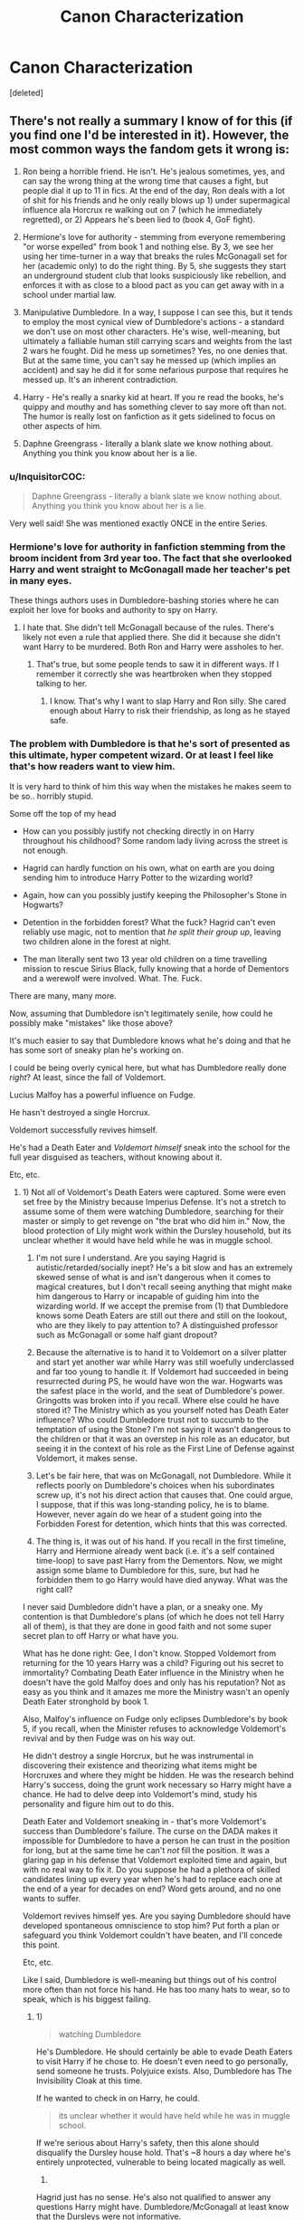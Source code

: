 #+TITLE: Canon Characterization

* Canon Characterization
:PROPERTIES:
:Score: 8
:DateUnix: 1509402249.0
:DateShort: 2017-Oct-31
:FlairText: Discussion
:END:
[deleted]


** There's not really a summary I know of for this (if you find one I'd be interested in it). However, the most common ways the fandom gets it wrong is:

1) Ron being a horrible friend. He isn't. He's jealous sometimes, yes, and can say the wrong thing at the wrong time that causes a fight, but people dial it up to 11 in fics. At the end of the day, Ron deals with a lot of shit for his friends and he only really blows up 1) under supermagical influence ala Horcrux re walking out on 7 (which he immediately regretted), or 2) Appears he's been lied to (book 4, GoF fight).

2) Hermione's love for authority - stemming from everyone remembering "or worse expelled" from book 1 and nothing else. By 3, we see her using her time-turner in a way that breaks the rules McGonagall set for her (academic only) to do the right thing. By 5, she suggests they start an underground student club that looks suspiciously like rebellion, and enforces it with as close to a blood pact as you can get away with in a school under martial law.

3) Manipulative Dumbledore. In a way, I suppose I can see this, but it tends to employ the most cynical view of Dumbledore's actions - a standard we don't use on most other characters. He's wise, well-meaning, but ultimately a falliable human still carrying scars and weights from the last 2 wars he fought. Did he mess up sometimes? Yes, no one denies that. But at the same time, you can't say he messed up (which implies an accident) and say he did it for some nefarious purpose that requires he messed up. It's an inherent contradiction.

4) Harry - He's really a snarky kid at heart. If you re read the books, he's quippy and mouthy and has something clever to say more oft than not. The humor is really lost on fanfiction as it gets sidelined to focus on other aspects of him.

5) Daphne Greengrass - literally a blank slate we know nothing about. Anything you think you know about her is a lie.
:PROPERTIES:
:Author: HaltCPM
:Score: 16
:DateUnix: 1509414092.0
:DateShort: 2017-Oct-31
:END:

*** u/InquisitorCOC:
#+begin_quote
  Daphne Greengrass - literally a blank slate we know nothing about. Anything you think you know about her is a lie.
#+end_quote

Very well said! She was mentioned exactly ONCE in the entire Series.
:PROPERTIES:
:Author: InquisitorCOC
:Score: 9
:DateUnix: 1509415594.0
:DateShort: 2017-Oct-31
:END:


*** Hermione's love for authority in fanfiction stemming from the broom incident from 3rd year too. The fact that she overlooked Harry and went straight to McGonagall made her teacher's pet in many eyes.

These things authors uses in Dumbledore-bashing stories where he can exploit her love for books and authority to spy on Harry.
:PROPERTIES:
:Author: Sciny
:Score: 5
:DateUnix: 1509438833.0
:DateShort: 2017-Oct-31
:END:

**** I hate that. She didn't tell McGonagall because of the rules. There's likely not even a rule that applied there. She did it because she didn't want Harry to be murdered. Both Ron and Harry were assholes to her.
:PROPERTIES:
:Author: AutumnSouls
:Score: 11
:DateUnix: 1509463126.0
:DateShort: 2017-Oct-31
:END:

***** That's true, but some people tends to saw it in different ways. If I remember it correctly she was heartbroken when they stopped talking to her.
:PROPERTIES:
:Author: Sciny
:Score: 2
:DateUnix: 1509468284.0
:DateShort: 2017-Oct-31
:END:

****** I know. That's why I want to slap Harry and Ron silly. She cared enough about Harry to risk their friendship, as long as he stayed safe.
:PROPERTIES:
:Author: AutumnSouls
:Score: 2
:DateUnix: 1509470741.0
:DateShort: 2017-Oct-31
:END:


*** The problem with Dumbledore is that he's sort of presented as this ultimate, hyper competent wizard. Or at least I feel like that's how readers want to view him.

It is very hard to think of him this way when the mistakes he makes seem to be so.. horribly stupid.

Some off the top of my head

- How can you possibly justify not checking directly in on Harry throughout his childhood? Some random lady living across the street is not enough.

- Hagrid can hardly function on his own, what on earth are you doing sending him to introduce Harry Potter to the wizarding world?

- Again, how can you possibly justify keeping the Philosopher's Stone in Hogwarts?

- Detention in the forbidden forest? What the fuck? Hagrid can't even reliably use magic, not to mention that /he split their group up/, leaving two children alone in the forest at night.

- The man literally sent two 13 year old children on a time travelling mission to rescue Sirius Black, fully knowing that a horde of Dementors and a werewolf were involved. What. The. Fuck.

There are many, many more.

Now, assuming that Dumbledore isn't legitimately senile, how could he possibly make "mistakes" like those above?

It's much easier to say that Dumbledore knows what he's doing and that he has some sort of sneaky plan he's working on.

I could be being overly cynical here, but what has Dumbledore really done /right/? At least, since the fall of Voldemort.

Lucius Malfoy has a powerful influence on Fudge.

He hasn't destroyed a single Horcrux.

Voldemort successfully revives himself.

He's had a Death Eater and /Voldemort himself/ sneak into the school for the full year disguised as teachers, without knowing about it.

Etc, etc.
:PROPERTIES:
:Author: TheVoteMote
:Score: 1
:DateUnix: 1509507820.0
:DateShort: 2017-Nov-01
:END:

**** 1) Not all of Voldemort's Death Eaters were captured. Some were even set free by the Ministry because Imperius Defense. It's not a stretch to assume some of them were watching Dumbledore, searching for their master or simply to get revenge on "the brat who did him in." Now, the blood protection of Lily might work within the Dursley household, but its unclear whether it would have held while he was in muggle school.

2) I'm not sure I understand. Are you saying Hagrid is autistic/retarded/socially inept? He's a bit slow and has an extremely skewed sense of what is and isn't dangerous when it comes to magical creatures, but I don't recall seeing anything that might make him dangerous to Harry or incapable of guiding him into the wizarding world. If we accept the premise from (1) that Dumbledore knows some Death Eaters are still out there and still on the lookout, who are they likely to pay attention to? A distinguished professor such as McGonagall or some half giant dropout?

3) Because the alternative is to hand it to Voldemort on a silver platter and start yet another war while Harry was still woefully underclassed and far too young to handle it. If Voldemort had succeeded in being resurrected during PS, he would have won the war. Hogwarts was the safest place in the world, and the seat of Dumbledore's power. Gringotts was broken into if you recall. Where else could he have stored it? The Ministry which as you yourself noted has Death Eater influence? Who could Dumbledore trust not to succumb to the temptation of using the Stone? I'm not saying it wasn't dangerous to the children or that it was an overstep in his role as an educator, but seeing it in the context of his role as the First Line of Defense against Voldemort, it makes sense.

4) Let's be fair here, that was on McGonagall, not Dumbledore. While it reflects poorly on Dumbledore's choices when his subordinates screw up, it's not his direct action that causes that. One could argue, I suppose, that if this was long-standing policy, he is to blame. However, never again do we hear of a student going into the Forbidden Forest for detention, which hints that this was corrected.

5) The thing is, it was out of his hand. If you recall in the first timeline, Harry and Hermione already went back (i.e. it's a self contained time-loop) to save past Harry from the Dementors. Now, we might assign some blame to Dumbledore for this, sure, but had he forbidden them to go Harry would have died anyway. What was the right call?

I never said Dumbledore didn't have a plan, or a sneaky one. My contention is that Dumbledore's plans (of which he does not tell Harry all of them), is that they are done in good faith and not some super secret plan to off Harry or what have you.

What has he done right: Gee, I don't know. Stopped Voldemort from returning for the 10 years Harry was a child? Figuring out his secret to immortality? Combating Death Eater influence in the Ministry when he doesn't have the gold Malfoy does and only has his reputation? Not as easy as you think and it amazes me more the Ministry wasn't an openly Death Eater stronghold by book 1.

Also, Malfoy's influence on Fudge only eclipses Dumbledore's by book 5, if you recall, when the Minister refuses to acknowledge Voldemort's revival and by then Fudge was on his way out.

He didn't destroy a single Horcrux, but he was instrumental in discovering their existence and theorizing what items might be Horcruxes and where they might be hidden. He was the research behind Harry's success, doing the grunt work necessary so Harry might have a chance. He had to delve deep into Voldemort's mind, study his personality and figure him out to do this.

Death Eater and Voldemort sneaking in - that's more Voldemort's success than Dumbledore's failure. The curse on the DADA makes it impossible for Dumbledore to have a person he can trust in the position for long, but at the same time he can't /not/ fill the position. It was a glaring gap in his defense that Voldemort exploited time and again, but with no real way to fix it. Do you suppose he had a plethora of skilled candidates lining up every year when he's had to replace each one at the end of a year for decades on end? Word gets around, and no one wants to suffer.

Voldemort revives himself yes. Are you saying Dumbledore should have developed spontaneous omniscience to stop him? Put forth a plan or safeguard you think Voldemort couldn't have beaten, and I'll concede this point.

Etc, etc.

Like I said, Dumbledore is well-meaning but things out of his control more often than not force his hand. He has too many hats to wear, so to speak, which is his biggest failing.
:PROPERTIES:
:Author: HaltCPM
:Score: 1
:DateUnix: 1509511053.0
:DateShort: 2017-Nov-01
:END:

***** 1)

#+begin_quote
  watching Dumbledore
#+end_quote

He's Dumbledore. He should certainly be able to evade Death Eaters to visit Harry if he chose to. He doesn't even need to go personally, send someone he trusts. Polyjuice exists. Also, Dumbledore has The Invisibility Cloak at this time.

If he wanted to check in on Harry, he could.

#+begin_quote
  its unclear whether it would have held while he was in muggle school.
#+end_quote

If we're serious about Harry's safety, then this alone should disqualify the Dursley house hold. That's ~8 hours a day where he's entirely unprotected, vulnerable to being located magically as well.

2)

Hagrid just has no sense. He's also not qualified to answer any questions Harry might have. Dumbledore/McGonagall at least know that the Dursleys were not informative.

Hagrid is a terrible source of information for Harry when he needs to learn so much about the magical world. /Hagrid forgot to tell Harry about platform 9 3/4/. How many other small but important things would he have forgotten? Or not known about at all?

What about someone who can more delicately explain why Harry is so absurdly famous?

#+begin_quote
  who are they likely to pay attention to? A distinguished professor such as McGonagall or some half giant dropout?
#+end_quote

Hagrid is ten feet tall. Him walking down the street is going to be a spectacle no matter what.

The very first thing that happens when Harry gets to the magical world is that Leaky Cauldron mob scene. They were not keeping Harry's arrival a secret.

If you want to keep it a secret, send someone else. It doesn't have to be a professor. Put a hat on Harry's head and send some random but trustworthy wizard, there you go.

3)

#+begin_quote
  Because the alternative is to hand it to Voldemort on a silver platter

  Where else could he have stored it?
#+end_quote

Huh? Does the Fidelius charm not exist anymore? Put some place under that charm, put the stone in that place, put Dumbledore himself as the secret keeper. Sorry Voldemort, better luck never.

Where have the Flamels had it for the past several centuries? I seriously doubt this is the first time it has occurred to Voldemort that having the Stone would be great. Yet, he didn't steal it before.

4)

#+begin_quote
  Let's be fair here, that was on McGonagall, not Dumbledore.
#+end_quote

True.

Seriously though, that sounds like grounds for dismissal to me. Not too sure how Lucius didn't have McGonagall ruined after that stunt.

5)

#+begin_quote
  What was the right call?
#+end_quote

Dumbledore takes Hermione's Time-Turner and does it himself.

#+begin_quote
  The thing is, it was out of his hand. If you recall in the first timeline, Harry and Hermione already went back (i.e. it's a self contained time-loop) to save past Harry from the Dementors.
#+end_quote

If Dumbledore decided to go himself, the things that helped Harry and Hermione the first time (rock hitting the window, Hermione howling, Harry's patronus) would simply have been different things.

#+begin_quote
  I never said Dumbledore didn't have a plan, or a sneaky one. My contention is that Dumbledore's plans (of which he does not tell Harry all of them), is that they are done in good faith and not some super secret plan to off Harry or what have you.
#+end_quote

So Dumbledore has a plan that he's working towards and takes direct action to ensure certain events happen. He doesn't tell anybody about it even if the plan directly involves them, regardless of what they want. That's called manipulation. Good intentions or not, Dumbledore is manipulative.

Given that Dumbledore knows - or at least heavily suspects- that Harry is a horcrux, we can assume that part of his plan involved Harry dying at least temporarily.

#+begin_quote
  Stopped Voldemort from returning for the 10 years Harry was a child
#+end_quote

I don't recall anything suggesting that Dumbledore has done anything at all to delay Voldemort's return. Voldemort has simply been incapable of it.

#+begin_quote
  Figuring out his secret to immortality?
#+end_quote

Sure, that is admittedly incredibly valuable information. But he kept it entirely to himself.

#+begin_quote
  He didn't destroy a single Horcrux, but he was instrumental in discovering their existence and theorizing what items might be Horcruxes and where they might be hidden. He was the research behind Harry's success, doing the grunt work necessary so Harry might have a chance. He had to delve deep into Voldemort's mind, study his personality and figure him out to do this.
#+end_quote

Fair enough, but again, he decides to keep this information to himself.

#+begin_quote
  Combating Death Eater influence in the Ministry when he doesn't have the gold Malfoy does and only has his reputation? Not as easy as you think and it amazes me more the Ministry wasn't an openly Death Eater stronghold by book 1.
#+end_quote

Frankly, it amazes me that the exact opposite isn't true. These people are marked by some powerful magic that nobody understand, placed by Voldemort himself. Even if they truly believed that Lucius & others were forced into serving Voldemort, what the hell does that Dark Mark do? How can you have people in positions of power when they have something like the Dark Mark on them, possibly ready to influence them at any time?

Voldemort is a wizard so feared that people refuse to speak his name a decade after his death. Associating with him is like associating with Satan himself, to the general public. Death Eaters literally carry his mark. Even if everybody truly believed that they were imperius'd, the people would likely still be outcasts.

Not to mention I find that it is impossible to believe that this "Oh, I was imperius'd!" defense hasn't been used before. I suspect it has been used ever since that curse was invented. There must be some ways of verifying, like Veritaserum.

But this is a digression I suppose, this is more about Rowling's writing now than about Dumbledore.

#+begin_quote
  Death Eater and Voldemort sneaking in - that's more Voldemort's success than Dumbledore's failure.
#+end_quote

I disagree. Pay attention to who you're hiring. When polyjuice exists, certain standards of identification must be met.

I have a hard time believing there's no way of identifying people who are literally possessed by an evil wraith. /Especially/ when this is the same year that Dumbledore is holding the Philosopher's Stone. He should be completely on guard, and a new Professor is a glaringly obvious place to look. Not to mention those so called "defenses" protecting the Stone.

#+begin_quote
  Voldemort revives himself yes. Are you saying Dumbledore should have developed spontaneous omniscience to stop him? Put forth a plan or safeguard you think Voldemort couldn't have beaten, and I'll concede this point.
#+end_quote

How about any safeguards at all?

At the end of the first book, Dumbledore admits to Harry that there are other ways that Voldemort could revive himself. Implying that Dumbledore knows about these ways. Now I'm no wizard, but it seems to me that the remains of close kin is likely to be a pretty important ingredient for rituals/potions. It would be easy for Dumbledore to sabotage them.

I just don't see where Dumbledore has done anything great, as would be expected of a Great Wizard.

#+begin_quote
  Like I said, Dumbledore is well-meaning but things out of his control more often than not force his hand. He has too many hats to wear, so to speak, which is his biggest failing.
#+end_quote

This is a massive failing. He needed to give up some of his positions and focus more on stopping the evil wizard, imo.

I'll agree that he's important in the Wizengamot for fighting the Death Eaters' influence. Why does he need to be Headmaster of Hogwarts?
:PROPERTIES:
:Author: TheVoteMote
:Score: 2
:DateUnix: 1509515489.0
:DateShort: 2017-Nov-01
:END:


** Harry Potter - Bit Snarky, bit angsty, bit afraid, bit confident. Fan fics basically pick one of the traits and expand on it.

Hermione - Not a teacher's pet as some fics portray(3rd year onwards). But definitely very intelligent.

Ron - Typical teenager with a bit of jealousy issues. But definitely good friend.

Dumbledore - a flawed good man who made a few mistakes while carrying all the burden.

Molly - a doting mother who just wishes the best for her son's/daughter(including honourary ones). But she is a bit of a bossy mother.

Luna - not a seer, not lunatic. Just a bit odd.

Ginny - definitely not a blushing idiot or Boy who lived fanatic 4/5th book onwards.

Snape - Not a good person on surface, but definitely one by heart.

Sirius - A person who lost his life to betrayals and never really recovered, with the exception of his time spent with Harry.
:PROPERTIES:
:Score: 5
:DateUnix: 1509463377.0
:DateShort: 2017-Oct-31
:END:


** Percy being a douche. He does like rules, I'll give you that, but his falling out with the rest of the family was their fault as much as it was his, he never saw any of the proof that Harry had for any of his claims, and the reason why he went for a job in the ministry was that he hoped it would allow him to help people at some point. In a way that many people do not grasp, he is a quintessential gryffindor.

Also, Ron has quite a dark sense of humour. If anyone of the trio would throw gallows jokes, it's most likely to be him (though Harry could do it too, if pushed a bit).
:PROPERTIES:
:Author: Kazeto
:Score: 4
:DateUnix: 1509421044.0
:DateShort: 2017-Oct-31
:END:


** Hermione isn't this amazing character that is perfect and the only one at fault is Ron; that's not true at all.

I've read quite a few stories where Hermione seems to be perfect in every way while Ron is the failure, which while Ron was jealous, and he did often want Hermione to help him with homework and stuff like that, he wasn't as bad as fanfiction often portrays him to be. And Hermione isn't as amazing as she's often portrayed to be in fanfiction either. I see that a lot in fanfiction.

Evil/Manipulative Dumbledore! While Dumbledore did hide things, he clearly cared for Harry and co; he isn't evil, while he might be a bit manipulative he's nowhere like he is often seen as in fanfiction.

Draco isn't a good guy; he looks up to his father and thinks that Muggles/Muggleborns ect extra are beneath him. It isn't until later that he's uncertain of everything. But even then he's not a good guy that loves Muggles/Muggleborns. I like redemption Draco stories as much as the next person but he was a right jerk to people because of his name, his believes and his money.

As others have said we only heard about Daphne once; I hate the Ice princess/Ice Queen persona fanfiction has given her, that's not how I view her at all. The fact that so many fanfiction writers write her that way is disheartening.

Harry isn't an all powerful being; his best class was Defence Against the Dark Arts, but he wasn't all powerful like so many fanfictions tend to write him. And he wasn't that interested in girls either, he was interested in Cho but that was it until Ginny. He wasn't interested in multiple girls or whatever as I sometime see him written as.

Molly and Ginny aren't manipulative, they aren't trying to force Harry to marry Ginny or anything like that like some early fanfictions wrote them as doing.

Severus is sarcastic, rude and can be rather cruel/harsh at times. He's had a rough time but we don't see him act in a friendly manner. He's always cunning or thinking ahead or trying to keep himself and others alive. Some people write him nicer then he was, and while I can understand since he's difficult to write that's not how he was.

Luna: While she did have weird moments she did have good moments as well. She was the one to talk to Harry after Sirius died, she was the one to realize it was him under a polyjuice potion. She had a few creatures that she believed in, not a bunch of crazy sounding creatures; I've read a couple of stories where she had a bunch Or where they made her too crazy.
:PROPERTIES:
:Author: SnarkyAndProud
:Score: 5
:DateUnix: 1509429696.0
:DateShort: 2017-Oct-31
:END:

*** u/InquisitorCOC:
#+begin_quote
  Molly and Ginny aren't manipulative, they aren't trying to force Harry to marry Ginny or anything like that like some early fanfictions wrote them as doing.
#+end_quote

It was Hermione who taught Ginny to take other boyfriends to strengthen her own position and make Harry jealous. Hermione later put her own advice into practice by taking McLaggen to Slughorn's party.
:PROPERTIES:
:Author: InquisitorCOC
:Score: 3
:DateUnix: 1509468770.0
:DateShort: 2017-Oct-31
:END:

**** Yup exactly! I don't get why people write Ginny and Molly as manipulative and Hermione as perfect. I get people ship Hermione and Harry but Hermione isn't perfect, neither is Ron, Molly, Harry, Ginny or any of the characters. One of the many reasons why I love the series, no one is perfect.
:PROPERTIES:
:Author: SnarkyAndProud
:Score: 1
:DateUnix: 1509482310.0
:DateShort: 2017-Nov-01
:END:


** And the characters act often OOC in canon when the plot demands it.
:PROPERTIES:
:Author: Starfox5
:Score: 2
:DateUnix: 1509407528.0
:DateShort: 2017-Oct-31
:END:

*** I disagree. I can give JKR shit for a lot of things, but characterization and character development is not one of them.
:PROPERTIES:
:Author: HaltCPM
:Score: 3
:DateUnix: 1509421551.0
:DateShort: 2017-Oct-31
:END:

**** So... you honestly think Dumbledore was as useless as he had to be in the books to allow Harry be the hero? That all adults didn't give a damn about Harry when he was ostracised and bullied? That Dumbledore couldn't think of a way to take harry and co aside and simply tell the kids what they needed to know, instead of leaving cryptic hints? JKR herself that if Hogwarts had a helpful librarian, half her plots would have been solved easily.
:PROPERTIES:
:Author: Starfox5
:Score: 2
:DateUnix: 1509446036.0
:DateShort: 2017-Oct-31
:END:

***** A lot of people seem to get angry that Dumbledore wasn't some all knowing guy. A lot of people within the story and as readers see Dumbledore with the same hero worship some have for their parents when they are young. Finding out he's a fallible human like the rest of us almost feels like a betrayal.

But Dumbledore is just a fallible human like the rest of us. He's capable of mistakes and has deep regrets. He keeps up a persona because a lot of people in the wizarding world put all their faith in him (I think there's some arrogance/pride in there too). If people find out he's a lonely old man who doesn't have all the answers, half the wizarding world would have their entire world view shaken.
:PROPERTIES:
:Author: ashez2ashes
:Score: 2
:DateUnix: 1509469595.0
:DateShort: 2017-Oct-31
:END:

****** You don't need to be all-knowing to avoid obvious blunders. Hint: If a normal reader can think of it in 5 minutes, then you don't need to be omniscient to think of it - especially if you had a year to plan.
:PROPERTIES:
:Author: Starfox5
:Score: 1
:DateUnix: 1509470353.0
:DateShort: 2017-Oct-31
:END:

******* There's a big difference between what a reader realizes and what a character in story would realize. Not to mention all the hindsight we all have after reading all of the books.
:PROPERTIES:
:Author: ashez2ashes
:Score: 2
:DateUnix: 1509470790.0
:DateShort: 2017-Oct-31
:END:

******** It doesn't take a lot of hindsight, say, to realise - with a year to think about it, that hey, if you are going to die, you should do a little more than leave cryptic hints for the three kids you want to win the war. Or that you shouldn't play stupid games and instead of passing them items after your death, when you can't protect them any more, give them the items beforehand, when no one in the Ministry will stop you, and train and teach them as much as possible to prepare them.
:PROPERTIES:
:Author: Starfox5
:Score: 2
:DateUnix: 1509473599.0
:DateShort: 2017-Oct-31
:END:


** Well it's kinda open to interpretation to be honest, where one sees conceit another sees confidence.
:PROPERTIES:
:Author: ASOIAFFan213
:Score: 1
:DateUnix: 1509404675.0
:DateShort: 2017-Oct-31
:END:

*** That didn't even cross my mind but I agree
:PROPERTIES:
:Author: mythicalcoffeemug
:Score: 1
:DateUnix: 1509407919.0
:DateShort: 2017-Oct-31
:END:
